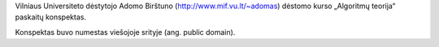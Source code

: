 Vilniaus Universiteto dėstytojo Adomo Birštuno 
(http://www.mif.vu.lt/~adomas) dėstomo kurso „Algoritmų teorija“ paskaitų 
konspektas.

Konspektas buvo numestas viešojoje srityje (ang. public domain).
